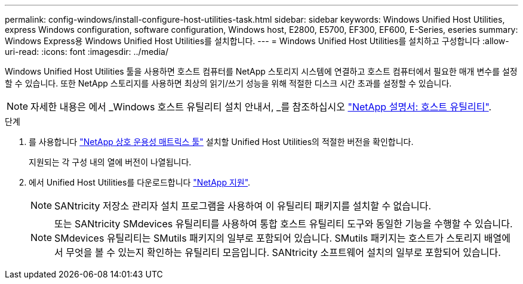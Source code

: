 ---
permalink: config-windows/install-configure-host-utilities-task.html 
sidebar: sidebar 
keywords: Windows Unified Host Utilities, express Windows configuration, software configuration, Windows host, E2800, E5700, EF300, EF600, E-Series, eseries 
summary: Windows Express용 Windows Unified Host Utilities를 설치합니다. 
---
= Windows Unified Host Utilities를 설치하고 구성합니다
:allow-uri-read: 
:icons: font
:imagesdir: ../media/


[role="lead"]
Windows Unified Host Utilities 툴을 사용하면 호스트 컴퓨터를 NetApp 스토리지 시스템에 연결하고 호스트 컴퓨터에서 필요한 매개 변수를 설정할 수 있습니다. 또한 NetApp 스토리지를 사용하면 최상의 읽기/쓰기 성능을 위해 적절한 디스크 시간 초과를 설정할 수 있습니다.


NOTE: 자세한 내용은 에서 _Windows 호스트 유틸리티 설치 안내서, _를 참조하십시오 http://mysupport.netapp.com/documentation/productlibrary/index.html?productID=61343["NetApp 설명서: 호스트 유틸리티"^].

.단계
. 를 사용합니다 http://mysupport.netapp.com/matrix["NetApp 상호 운용성 매트릭스 툴"^] 설치할 Unified Host Utilities의 적절한 버전을 확인합니다.
+
지원되는 각 구성 내의 열에 버전이 나열됩니다.

. 에서 Unified Host Utilities를 다운로드합니다 http://mysupport.netapp.com["NetApp 지원"^].
+

NOTE: SANtricity 저장소 관리자 설치 프로그램을 사용하여 이 유틸리티 패키지를 설치할 수 없습니다.

+

NOTE: 또는 SANtricity SMdevices 유틸리티를 사용하여 통합 호스트 유틸리티 도구와 동일한 기능을 수행할 수 있습니다. SMdevices 유틸리티는 SMutils 패키지의 일부로 포함되어 있습니다. SMutils 패키지는 호스트가 스토리지 배열에서 무엇을 볼 수 있는지 확인하는 유틸리티 모음입니다. SANtricity 소프트웨어 설치의 일부로 포함되어 있습니다.


